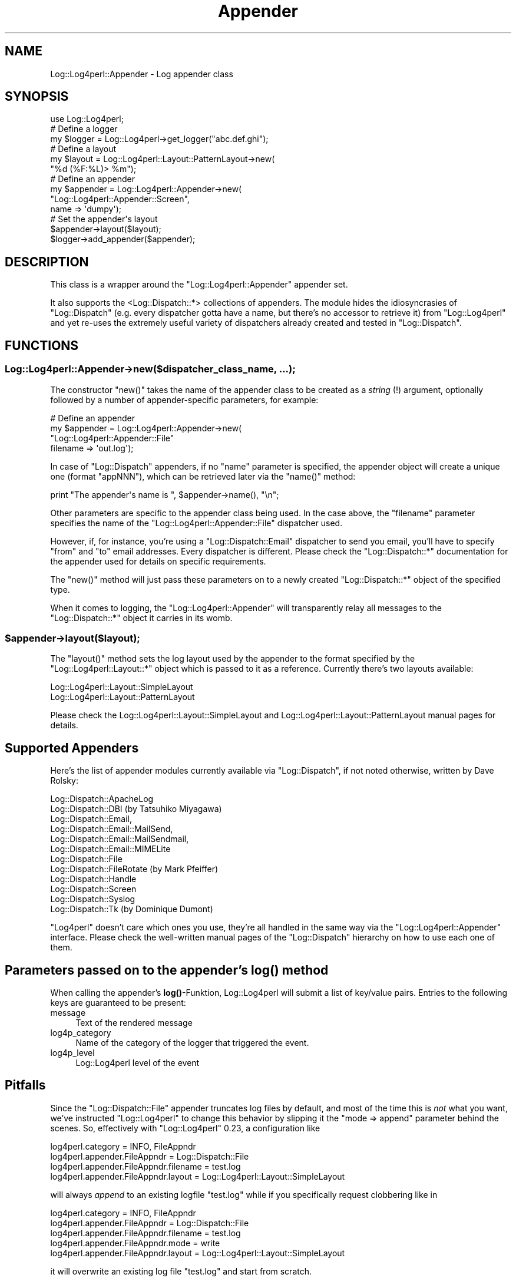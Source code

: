 .\" Automatically generated by Pod::Man 4.14 (Pod::Simple 3.43)
.\"
.\" Standard preamble:
.\" ========================================================================
.de Sp \" Vertical space (when we can't use .PP)
.if t .sp .5v
.if n .sp
..
.de Vb \" Begin verbatim text
.ft CW
.nf
.ne \\$1
..
.de Ve \" End verbatim text
.ft R
.fi
..
.\" Set up some character translations and predefined strings.  \*(-- will
.\" give an unbreakable dash, \*(PI will give pi, \*(L" will give a left
.\" double quote, and \*(R" will give a right double quote.  \*(C+ will
.\" give a nicer C++.  Capital omega is used to do unbreakable dashes and
.\" therefore won't be available.  \*(C` and \*(C' expand to `' in nroff,
.\" nothing in troff, for use with C<>.
.tr \(*W-
.ds C+ C\v'-.1v'\h'-1p'\s-2+\h'-1p'+\s0\v'.1v'\h'-1p'
.ie n \{\
.    ds -- \(*W-
.    ds PI pi
.    if (\n(.H=4u)&(1m=24u) .ds -- \(*W\h'-12u'\(*W\h'-12u'-\" diablo 10 pitch
.    if (\n(.H=4u)&(1m=20u) .ds -- \(*W\h'-12u'\(*W\h'-8u'-\"  diablo 12 pitch
.    ds L" ""
.    ds R" ""
.    ds C` ""
.    ds C' ""
'br\}
.el\{\
.    ds -- \|\(em\|
.    ds PI \(*p
.    ds L" ``
.    ds R" ''
.    ds C`
.    ds C'
'br\}
.\"
.\" Escape single quotes in literal strings from groff's Unicode transform.
.ie \n(.g .ds Aq \(aq
.el       .ds Aq '
.\"
.\" If the F register is >0, we'll generate index entries on stderr for
.\" titles (.TH), headers (.SH), subsections (.SS), items (.Ip), and index
.\" entries marked with X<> in POD.  Of course, you'll have to process the
.\" output yourself in some meaningful fashion.
.\"
.\" Avoid warning from groff about undefined register 'F'.
.de IX
..
.nr rF 0
.if \n(.g .if rF .nr rF 1
.if (\n(rF:(\n(.g==0)) \{\
.    if \nF \{\
.        de IX
.        tm Index:\\$1\t\\n%\t"\\$2"
..
.        if !\nF==2 \{\
.            nr % 0
.            nr F 2
.        \}
.    \}
.\}
.rr rF
.\" ========================================================================
.\"
.IX Title "Appender 3"
.TH Appender 3 "2020-09-06" "perl v5.36.0" "User Contributed Perl Documentation"
.\" For nroff, turn off justification.  Always turn off hyphenation; it makes
.\" way too many mistakes in technical documents.
.if n .ad l
.nh
.SH "NAME"
Log::Log4perl::Appender \- Log appender class
.SH "SYNOPSIS"
.IX Header "SYNOPSIS"
.Vb 1
\&  use Log::Log4perl;
\&
\&      # Define a logger
\&  my $logger = Log::Log4perl\->get_logger("abc.def.ghi");
\&
\&      # Define a layout
\&  my $layout = Log::Log4perl::Layout::PatternLayout\->new(
\&                   "%d (%F:%L)> %m");
\&
\&      # Define an appender
\&  my $appender = Log::Log4perl::Appender\->new(
\&                   "Log::Log4perl::Appender::Screen",
\&                   name => \*(Aqdumpy\*(Aq);
\&
\&      # Set the appender\*(Aqs layout
\&  $appender\->layout($layout);
\&  $logger\->add_appender($appender);
.Ve
.SH "DESCRIPTION"
.IX Header "DESCRIPTION"
This class is a wrapper around the \f(CW\*(C`Log::Log4perl::Appender\*(C'\fR
appender set.
.PP
It also supports the <Log::Dispatch::*> collections of appenders. The
module hides the idiosyncrasies of \f(CW\*(C`Log::Dispatch\*(C'\fR (e.g. every
dispatcher gotta have a name, but there's no accessor to retrieve it)
from \f(CW\*(C`Log::Log4perl\*(C'\fR and yet re-uses the extremely useful variety of
dispatchers already created and tested in \f(CW\*(C`Log::Dispatch\*(C'\fR.
.SH "FUNCTIONS"
.IX Header "FUNCTIONS"
.SS "Log::Log4perl::Appender\->new($dispatcher_class_name, ...);"
.IX Subsection "Log::Log4perl::Appender->new($dispatcher_class_name, ...);"
The constructor \f(CW\*(C`new()\*(C'\fR takes the name of the appender
class to be created as a \fIstring\fR (!) argument, optionally followed by 
a number of appender-specific parameters,
for example:
.PP
.Vb 4
\&      # Define an appender
\&  my $appender = Log::Log4perl::Appender\->new(
\&      "Log::Log4perl::Appender::File"
\&      filename => \*(Aqout.log\*(Aq);
.Ve
.PP
In case of \f(CW\*(C`Log::Dispatch\*(C'\fR appenders,
if no \f(CW\*(C`name\*(C'\fR parameter is specified, the appender object will create
a unique one (format \f(CW\*(C`appNNN\*(C'\fR), which can be retrieved later via
the \f(CW\*(C`name()\*(C'\fR method:
.PP
.Vb 1
\&  print "The appender\*(Aqs name is ", $appender\->name(), "\en";
.Ve
.PP
Other parameters are specific to the appender class being used.
In the case above, the \f(CW\*(C`filename\*(C'\fR parameter specifies the name of 
the \f(CW\*(C`Log::Log4perl::Appender::File\*(C'\fR dispatcher used.
.PP
However, if, for instance, 
you're using a \f(CW\*(C`Log::Dispatch::Email\*(C'\fR dispatcher to send you 
email, you'll have to specify \f(CW\*(C`from\*(C'\fR and \f(CW\*(C`to\*(C'\fR email addresses.
Every dispatcher is different.
Please check the \f(CW\*(C`Log::Dispatch::*\*(C'\fR documentation for the appender used
for details on specific requirements.
.PP
The \f(CW\*(C`new()\*(C'\fR method will just pass these parameters on to a newly created
\&\f(CW\*(C`Log::Dispatch::*\*(C'\fR object of the specified type.
.PP
When it comes to logging, the \f(CW\*(C`Log::Log4perl::Appender\*(C'\fR will transparently
relay all messages to the \f(CW\*(C`Log::Dispatch::*\*(C'\fR object it carries 
in its womb.
.ie n .SS "$appender\->layout($layout);"
.el .SS "\f(CW$appender\fP\->layout($layout);"
.IX Subsection "$appender->layout($layout);"
The \f(CW\*(C`layout()\*(C'\fR method sets the log layout
used by the appender to the format specified by the 
\&\f(CW\*(C`Log::Log4perl::Layout::*\*(C'\fR object which is passed to it as a reference.
Currently there's two layouts available:
.PP
.Vb 2
\&    Log::Log4perl::Layout::SimpleLayout
\&    Log::Log4perl::Layout::PatternLayout
.Ve
.PP
Please check the Log::Log4perl::Layout::SimpleLayout and 
Log::Log4perl::Layout::PatternLayout manual pages for details.
.SH "Supported Appenders"
.IX Header "Supported Appenders"
Here's the list of appender modules currently available via \f(CW\*(C`Log::Dispatch\*(C'\fR,
if not noted otherwise, written by Dave Rolsky:
.PP
.Vb 12
\&       Log::Dispatch::ApacheLog
\&       Log::Dispatch::DBI (by Tatsuhiko Miyagawa)
\&       Log::Dispatch::Email,
\&       Log::Dispatch::Email::MailSend,
\&       Log::Dispatch::Email::MailSendmail,
\&       Log::Dispatch::Email::MIMELite
\&       Log::Dispatch::File
\&       Log::Dispatch::FileRotate (by Mark Pfeiffer)
\&       Log::Dispatch::Handle
\&       Log::Dispatch::Screen
\&       Log::Dispatch::Syslog
\&       Log::Dispatch::Tk (by Dominique Dumont)
.Ve
.PP
\&\f(CW\*(C`Log4perl\*(C'\fR doesn't care which ones you use, they're all handled in 
the same way via the \f(CW\*(C`Log::Log4perl::Appender\*(C'\fR interface.
Please check the well-written manual pages of the 
\&\f(CW\*(C`Log::Dispatch\*(C'\fR hierarchy on how to use each one of them.
.SH "Parameters passed on to the appender's \fBlog()\fP method"
.IX Header "Parameters passed on to the appender's log() method"
When calling the appender's \fBlog()\fR\-Funktion, Log::Log4perl will 
submit a list of key/value pairs. Entries to the following keys are
guaranteed to be present:
.IP "message" 4
.IX Item "message"
Text of the rendered message
.IP "log4p_category" 4
.IX Item "log4p_category"
Name of the category of the logger that triggered the event.
.IP "log4p_level" 4
.IX Item "log4p_level"
Log::Log4perl level of the event
.SH "Pitfalls"
.IX Header "Pitfalls"
Since the \f(CW\*(C`Log::Dispatch::File\*(C'\fR appender truncates log files by default,
and most of the time this is \fInot\fR what you want, we've instructed 
\&\f(CW\*(C`Log::Log4perl\*(C'\fR to change this behavior by slipping it the 
\&\f(CW\*(C`mode => append\*(C'\fR parameter behind the scenes. So, effectively
with \f(CW\*(C`Log::Log4perl\*(C'\fR 0.23, a configuration like
.PP
.Vb 4
\&    log4perl.category = INFO, FileAppndr
\&    log4perl.appender.FileAppndr          = Log::Dispatch::File
\&    log4perl.appender.FileAppndr.filename = test.log
\&    log4perl.appender.FileAppndr.layout   = Log::Log4perl::Layout::SimpleLayout
.Ve
.PP
will always \fIappend\fR to an existing logfile \f(CW\*(C`test.log\*(C'\fR while if you 
specifically request clobbering like in
.PP
.Vb 5
\&    log4perl.category = INFO, FileAppndr
\&    log4perl.appender.FileAppndr          = Log::Dispatch::File
\&    log4perl.appender.FileAppndr.filename = test.log
\&    log4perl.appender.FileAppndr.mode     = write
\&    log4perl.appender.FileAppndr.layout   = Log::Log4perl::Layout::SimpleLayout
.Ve
.PP
it will overwrite an existing log file \f(CW\*(C`test.log\*(C'\fR and start from scratch.
.SH "Appenders Expecting Message Chunks"
.IX Header "Appenders Expecting Message Chunks"
Instead of simple strings, certain appenders are expecting multiple fields
as log messages. If a statement like
.PP
.Vb 1
\&    $logger\->debug($ip, $user, "signed in");
.Ve
.PP
causes an off-the-shelf \f(CW\*(C`Log::Log4perl::Appender::Screen\*(C'\fR 
appender to fire, the appender will 
just concatenate the three message chunks passed to it
in order to form a single string.
The chunks will be separated by a string defined in 
\&\f(CW$Log::Log4perl::JOIN_MSG_ARRAY_CHAR\fR (defaults to the empty string
"").
.PP
However, different appenders might choose to 
interpret the message above differently: An
appender like \f(CW\*(C`Log::Log4perl::Appender::DBI\*(C'\fR might take the
three arguments passed to the logger and put them in three separate
rows into the \s-1DB.\s0
.PP
The  \f(CW\*(C`warp_message\*(C'\fR appender option is used to specify the desired 
behavior.
If no setting for the appender property
.PP
.Vb 2
\&    # *** Not defined ***
\&    # log4perl.appender.SomeApp.warp_message
.Ve
.PP
is defined in the Log4perl configuration file, the
appender referenced by \f(CW\*(C`SomeApp\*(C'\fR will fall back to the standard behavior
and join all message chunks together, separating them by
\&\f(CW$Log::Log4perl::JOIN_MSG_ARRAY_CHAR\fR.
.PP
If, on the other hand, it is set to a false value, like in
.PP
.Vb 2
\&    log4perl.appender.SomeApp.layout=NoopLayout
\&    log4perl.appender.SomeApp.warp_message = 0
.Ve
.PP
then the message chunks are passed unmodified to the appender as an
array reference. Please note that you need to set the appender's
layout to \f(CW\*(C`Log::Log4perl::Layout::NoopLayout\*(C'\fR which just leaves 
the messages chunks alone instead of formatting them or replacing
conversion specifiers.
.PP
\&\fBPlease note that the standard appenders in the Log::Dispatch hierarchy
will choke on a bunch of messages passed to them as an array reference. 
You can't use \f(CB\*(C`warp_message = 0\*(C'\fB (or the function name syntax
defined below) on them.
Only special appenders like Log::Log4perl::Appender::DBI can deal with
this.\fR
.PP
If (and now we're getting fancy)
an appender expects message chunks, but we would 
like to pre-inspect and probably modify them before they're 
actually passed to the appender's \f(CW\*(C`log\*(C'\fR
method, an inspection subroutine can be defined with the
appender's \f(CW\*(C`warp_message\*(C'\fR property:
.PP
.Vb 4
\&    log4perl.appender.SomeApp.layout=NoopLayout
\&    log4perl.appender.SomeApp.warp_message = sub { \e
\&                                           $#_ = 2 if @_ > 3; \e
\&                                           return @_; }
.Ve
.PP
The inspection subroutine defined by the \f(CW\*(C`warp_message\*(C'\fR 
property will receive the list of message chunks, like they were
passed to the logger and is expected to return a corrected list.
The example above simply limits the argument list to a maximum of
three by cutting off excess elements and returning the shortened list.
.PP
Also, the warp function can be specified by name like in
.PP
.Vb 2
\&    log4perl.appender.SomeApp.layout=NoopLayout
\&    log4perl.appender.SomeApp.warp_message = main::filter_my_message
.Ve
.PP
In this example,
\&\f(CW\*(C`filter_my_message\*(C'\fR is a function in the \f(CW\*(C`main\*(C'\fR package, 
defined like this:
.PP
.Vb 1
\&    my $COUNTER = 0;
\&
\&    sub filter_my_message {
\&        my @chunks = @_;
\&        unshift @chunks, ++$COUNTER;
\&        return @chunks;
\&    }
.Ve
.PP
The subroutine above will add an ever increasing counter
as an additional first field to 
every message passed to the \f(CW\*(C`SomeApp\*(C'\fR appender \*(-- but not to
any other appender in the system.
.SS "Composite Appenders"
.IX Subsection "Composite Appenders"
Composite appenders relay their messages to sub-appenders after providing
some filtering or synchronizing functionality on incoming messages. 
Examples are 
Log::Log4perl::Appender::Synchronized,
Log::Log4perl::Appender::Limit, and
Log::Log4perl::Appender::Buffer. Check their manual pages for details.
.PP
Composite appender objects are regular Log::Log4perl::Appender objects, 
but they have the composite flag set:
.PP
.Vb 1
\&    $app\->composite(1);
.Ve
.PP
and they define a \fBpost_init()\fR method, which sets the appender it relays
its messages to:
.PP
.Vb 4
\&    ###########################################
\&    sub post_init {
\&    ############################################
\&        my($self) = @_;
\&    
\&        if(! exists $self\->{appender}) {
\&            die "No appender defined for " . _\|_PACKAGE_\|_;
\&        }
\&    
\&        my $appenders = Log::Log4perl\->appenders();
\&        my $appender = Log::Log4perl\->appenders()\->{$self\->{appender}};
\&    
\&        if(! defined $appender) {
\&            die "Appender $self\->{appender} not defined (yet) when " .
\&                _\|_PACKAGE_\|_ . " needed it";
\&        }
\&    
\&        $self\->{app} = $appender;
\&    }
.Ve
.PP
The reason for this post-processing step is that the relay appender
might not be defined yet when the composite appender gets defined.
This can happen if Log4perl is initialized with a configuration file
(which is the most common way to initialize Log4perl), because
appenders spring into existence in unpredictable order.
.PP
For example, if you define a Synchronized appender like
.PP
.Vb 2
\&    log4perl.appender.Syncer            = Log::Log4perl::Appender::Synchronized
\&    log4perl.appender.Syncer.appender   = Logfile
.Ve
.PP
then Log4perl will set the appender's \f(CW\*(C`appender\*(C'\fR attribute to the
\&\fIname\fR of the appender to finally relay messages to. After the
Log4perl configuration file has been processed, Log4perl will remember to 
call the composite appender's \fBpost_init()\fR method, which will grab
the relay appender instance referred to by the name (Logfile) 
and set it in its \f(CW\*(C`app\*(C'\fR attribute. This is exactly what the
code snippet above does.
.PP
But if you initialize Log4perl by its \s-1API,\s0 you need to remember to
perform these steps. Here's the lineup:
.PP
.Vb 1
\&    use Log::Log4perl qw(get_logger :levels);
\&    
\&    my $fileApp = Log::Log4perl::Appender\->new(
\&                \*(AqLog::Log4perl::Appender::File\*(Aq,
\&                name     => \*(AqMyFileApp\*(Aq,
\&                filename => \*(Aqmylog\*(Aq,
\&                mode     => \*(Aqappend\*(Aq,
\&                );
\&    $fileApp\->layout(
\&                Log::Log4perl::Layout::PatternLayout::Multiline\->new(
\&                        \*(Aq%d{yyyy\-MM\-dd HH:mm:ss} %p [%c] #%P> %m%n\*(Aq)
\&                );
\&      # Make the appender known to the system (without assigning it to
\&      # any logger
\&    Log::Log4perl\->add_appender( $fileApp );
\&    
\&    my $syncApp = Log::Log4perl::Appender\->new(
\&                \*(AqLog::Log4perl::Appender::Synchronized\*(Aq,
\&                name       => \*(AqMySyncApp\*(Aq,
\&                appender   => \*(AqMyFileApp\*(Aq,
\&                key        => \*(Aqnem\*(Aq,
\&                );
\&    $syncApp\->post_init();
\&    $syncApp\->composite(1);
\&
\&      # The Synchronized appender is now ready, assign it to a logger
\&      # and start logging.
\&    get_logger("")\->add_appender($syncApp);
\&
\&    get_logger("")\->level($DEBUG);
\&    get_logger("wonk")\->debug("waah!");
.Ve
.PP
The composite appender's \fBlog()\fR function will typically cache incoming 
messages until a certain trigger condition is met and then forward a bulk
of messages to the relay appender.
.PP
Caching messages is surprisingly tricky, because you want them to look
like they came from the code location they were originally issued from
and not from the location that triggers the flush. Luckily, Log4perl
offers a cache mechanism for messages, all you need to do is call the
base class' \fBlog()\fR function with an additional reference to a scalar,
and then save its content to your composite appender's message buffer
afterwards:
.PP
.Vb 4
\&    ###########################################
\&    sub log {
\&    ###########################################
\&        my($self, %params) = @_;
\&
\&        # ... some logic to decide whether to cache or flush
\&
\&            # Adjust the caller stack
\&        local $Log::Log4perl::caller_depth =
\&              $Log::Log4perl::caller_depth + 2;
\&
\&            # We need to cache.
\&            # Ask the appender to save a cached message in $cache
\&        $self\->{relay_app}\->SUPER::log(\e%params,
\&                             $params{log4p_category},
\&                             $params{log4p_level}, \emy $cache);
\&
\&            # Save it in the appender\*(Aqs message buffer
\&        push @{ $self\->{buffer} }, $cache;
\&    }
.Ve
.PP
Note that before calling the \fBlog()\fR method of the relay appender's base class
(and thus introducing two additional levels on the call stack), we need to
adjust the call stack to allow Log4perl to render cspecs like the \f(CW%M\fR or \f(CW%L\fR
correctly.  The cache will then contain a correctly rendered message, according
to the layout of the target appender.
.PP
Later, when the time comes to flush the cached messages, a call to the relay
appender's base class' \fBlog_cached()\fR method with the cached message as 
an argument will forward the correctly rendered message:
.PP
.Vb 4
\&    ###########################################
\&    sub log {
\&    ###########################################
\&        my($self, %params) = @_;
\&
\&        # ... some logic to decide whether to cache or flush
\&
\&            # Flush pending messages if we have any
\&        for my $cache (@{$self\->{buffer}}) {
\&            $self\->{relay_app}\->SUPER::log_cached($cache);
\&        }
\&    }
.Ve
.SH "SEE ALSO"
.IX Header "SEE ALSO"
Log::Dispatch
.SH "LICENSE"
.IX Header "LICENSE"
Copyright 2002\-2013 by Mike Schilli <m@perlmeister.com> 
and Kevin Goess <cpan@goess.org>.
.PP
This library is free software; you can redistribute it and/or modify
it under the same terms as Perl itself.
.SH "AUTHOR"
.IX Header "AUTHOR"
Please contribute patches to the project on Github:
.PP
.Vb 1
\&    http://github.com/mschilli/log4perl
.Ve
.PP
Send bug reports or requests for enhancements to the authors via our
.PP
\&\s-1MAILING LIST\s0 (questions, bug reports, suggestions/patches): 
log4perl\-devel@lists.sourceforge.net
.PP
Authors (please contact them via the list above, not directly):
Mike Schilli <m@perlmeister.com>,
Kevin Goess <cpan@goess.org>
.PP
Contributors (in alphabetical order):
Ateeq Altaf, Cory Bennett, Jens Berthold, Jeremy Bopp, Hutton
Davidson, Chris R. Donnelly, Matisse Enzer, Hugh Esco, Anthony
Foiani, James FitzGibbon, Carl Franks, Dennis Gregorovic, Andy
Grundman, Paul Harrington, Alexander Hartmaier  David Hull, 
Robert Jacobson, Jason Kohles, Jeff Macdonald, Markus Peter, 
Brett Rann, Peter Rabbitson, Erik Selberg, Aaron Straup Cope, 
Lars Thegler, David Viner, Mac Yang.
